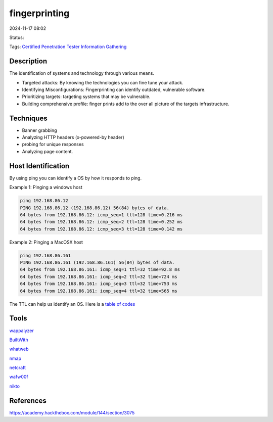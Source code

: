 #################
fingerprinting
#################


2024-11-17 08:02

Status:

Tags: `Certified Penetration Tester <Certified Penetration Tester>`__
`Information Gathering <Information Gathering>`__

*****************
Description
*****************

The identification of systems and technology through various means.

-  Targeted attacks: By knowing the technologies you can fine tune your
   attack.

-  Identifying Misconfigurations: Fingerprinting can identify outdated,
   vulnerable software.

-  Prioritizing targets: targeting systems that may be vulnerable.

-  Building comprehensive profile: finger prints add to the over all
   picture of the targets infrastructure.

*****************
Techniques
*****************

-  Banner grabbing

-  Analyzing HTTP headers (x-powered-by header)

-  probing for unique responses

-  Analyzing page content.

*********************
Host Identification
*********************
By using ping you can identify a OS by how it responds to ping.

Example 1: Pinging a windows host

.. code-block:: console

   ping 192.168.86.12
   PING 192.168.86.12 (192.168.86.12) 56(84) bytes of data.
   64 bytes from 192.168.86.12: icmp_seq=1 ttl=128 time=0.216 ms
   64 bytes from 192.168.86.12: icmp_seq=2 ttl=128 time=0.252 ms
   64 bytes from 192.168.86.12: icmp_seq=3 ttl=128 time=0.142 ms

Example 2: Pinging a MacOSX host

.. code-block:: console

   ping 192.168.86.161
   PING 192.168.86.161 (192.168.86.161) 56(84) bytes of data.
   64 bytes from 192.168.86.161: icmp_seq=1 ttl=32 time=92.8 ms
   64 bytes from 192.168.86.161: icmp_seq=2 ttl=32 time=724 ms
   64 bytes from 192.168.86.161: icmp_seq=3 ttl=32 time=753 ms
   64 bytes from 192.168.86.161: icmp_seq=4 ttl=32 time=565 ms

The TTL can help us identify an OS. Here is a `table of
codes <https://subinsb.com/default-device-ttl-values/>`__

*******************
Tools
*******************

`wappalyzer <wappalyzer>`__

`BuiltWith <BuiltWith>`__

`whatweb <whatweb>`__

`nmap <nmap>`__

`netcraft <netcraft>`__

`wafw00f <wafw00f>`__

`nikto <nikto>`__

*******************
References
*******************
https://academy.hackthebox.com/module/144/section/3075
